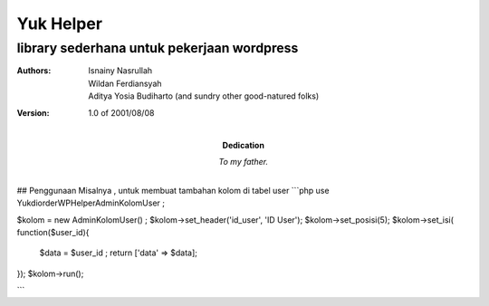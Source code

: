 =====
Yuk Helper
=====
library sederhana untuk pekerjaan wordpress 
--------
:Authors:
    Isnainy Nasrullah,
    Wildan Ferdiansyah,
    Aditya Yosia Budiharto 
    (and sundry other good-natured folks)

:Version: 1.0 of 2001/08/08
:Dedication: To my father.

## Penggunaan
Misalnya , untuk membuat tambahan kolom di tabel user
```php
use Yukdiorder\WP\Helper\AdminKolomUser ;

$kolom = new AdminKolomUser() ;
$kolom->set_header('id_user', 'ID User');
$kolom->set_posisi(5);
$kolom->set_isi( function($user_id){
   $data = $user_id ;
   return ['data' => $data];
});
$kolom->run();

```